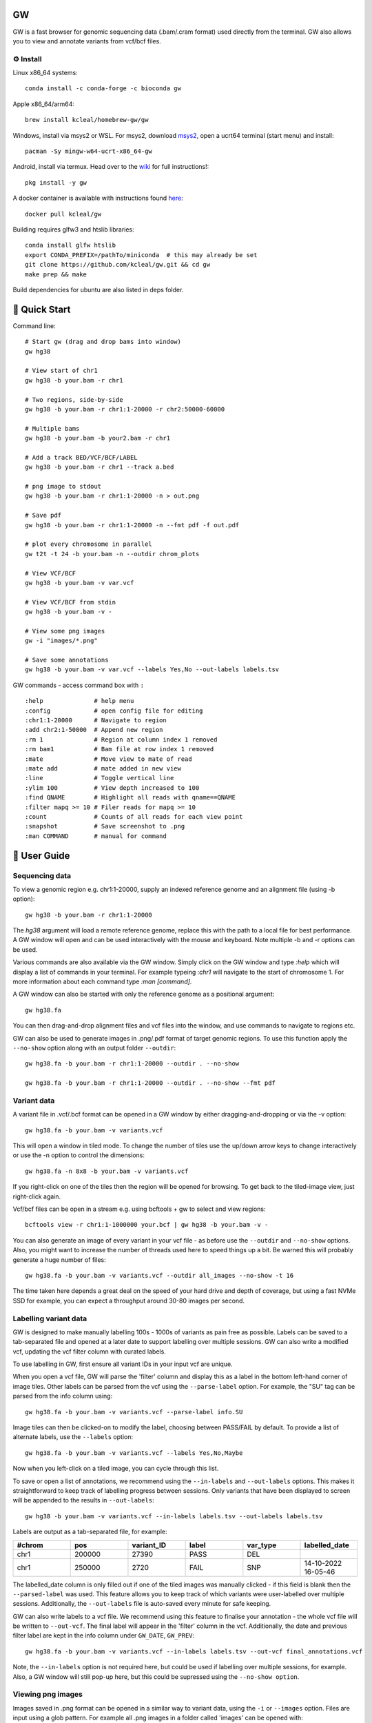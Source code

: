 GW
==

|Build badge| |Generic badge| |Li badge| |Dl badge|

.. |Build badge| image:: https://github.com/kcleal/gw/actions/workflows/main.yml/badge.svg
   :target: https://github.com/kcleal/gw/actions/workflows/main.yml

.. |Generic badge| image:: https://img.shields.io/badge/install%20with-bioconda-brightgreen.svg
   :target: http://bioconda.github.io/recipes/gw/README.html

.. |Li badge| image:: https://anaconda.org/bioconda/gw/badges/license.svg
   :target: https://github.com/kcleal/gw/blob/master/LICENSE.md
   
.. |Dl badge| image:: https://img.shields.io/conda/dn/bioconda/gw.svg
   :target: http://bioconda.github.io/recipes/gw/README.html

.. image:: include/banner.png
    :align: center


GW is a fast browser for genomic sequencing data (.bam/.cram format) used directly from the terminal. GW also
allows you to view and annotate variants from vcf/bcf files.


⚙️ Install
----------
Linux x86_64 systems::

    conda install -c conda-forge -c bioconda gw
    
Apple x86_64/arm64::
 
    brew install kcleal/homebrew-gw/gw
    
Windows, install via msys2 or WSL. For msys2, download `msys2 <https://www.msys2.org/>`_, open a ucrt64 terminal (start menu) and install::

    pacman -Sy mingw-w64-ucrt-x86_64-gw

Android, install via termux. Head over to the `wiki <https://github.com/kcleal/gw/wiki/GW-on-Android/>`_ for full instructions!::

    pkg install -y gw

A docker container is available with instructions found `here <https://hub.docker.com/repository/docker/kcleal/gw/>`_::

  docker pull kcleal/gw

Building requires glfw3 and htslib libraries::

    conda install glfw htslib
    export CONDA_PREFIX=/pathTo/miniconda  # this may already be set
    git clone https://github.com/kcleal/gw.git && cd gw
    make prep && make

Build dependencies for ubuntu are also listed in deps folder.

🚀 Quick Start
==============
Command line::

    # Start gw (drag and drop bams into window)
    gw hg38

    # View start of chr1
    gw hg38 -b your.bam -r chr1

    # Two regions, side-by-side
    gw hg38 -b your.bam -r chr1:1-20000 -r chr2:50000-60000

    # Multiple bams
    gw hg38 -b your.bam -b your2.bam -r chr1

    # Add a track BED/VCF/BCF/LABEL
    gw hg38 -b your.bam -r chr1 --track a.bed

    # png image to stdout
    gw hg38 -b your.bam -r chr1:1-20000 -n > out.png

    # Save pdf
    gw hg38 -b your.bam -r chr1:1-20000 -n --fmt pdf -f out.pdf

    # plot every chromosome in parallel
    gw t2t -t 24 -b your.bam -n --outdir chrom_plots

    # View VCF/BCF
    gw hg38 -b your.bam -v var.vcf

    # View VCF/BCF from stdin
    gw hg38 -b your.bam -v -

    # View some png images
    gw -i "images/*.png"

    # Save some annotations
    gw hg38 -b your.bam -v var.vcf --labels Yes,No --out-labels labels.tsv


GW commands - access command box with ``:`` ::

    :help              # help menu
    :config            # open config file for editing
    :chr1:1-20000      # Navigate to region
    :add chr2:1-50000  # Append new region
    :rm 1              # Region at column index 1 removed
    :rm bam1           # Bam file at row index 1 removed
    :mate              # Move view to mate of read
    :mate add          # mate added in new view
    :line              # Toggle vertical line
    :ylim 100          # View depth increased to 100
    :find QNAME        # Highlight all reads with qname==QNAME
    :filter mapq >= 10 # Filer reads for mapq >= 10
    :count             # Counts of all reads for each view point
    :snapshot          # Save screenshot to .png
    :man COMMAND       # manual for command

📖 User Guide
=============

Sequencing data
---------------
To view a genomic region e.g. chr1:1-20000, supply an indexed reference genome and an alignment file (using -b option)::

    gw hg38 -b your.bam -r chr1:1-20000

.. image:: include/chr1.png
    :align: center

The `hg38` argument will load a remote reference genome, replace this with the path to a local file for best performance.
A GW window will open and can be used interactively with the mouse and keyboard. Note multiple -b and -r options can be used.

Various commands are also available via the GW window. Simply click on the GW window and type `:help` which will display a list of commands in your terminal.
For example typeing `:chr1` will navigate to the start of chromosome 1. For more information about each command type `:man [command]`.

.. image:: include/help.png
    :align: center
    :scale: 50%

A GW window can also be started with only the reference genome as a positional argument::

    gw hg38.fa

You can then drag-and-drop alignment files and vcf files into the window, and use commands to navigate to regions etc.

GW can also be used to generate images in .png/.pdf format of target genomic regions.
To use this function apply the ``--no-show`` option along with an output folder ``--outdir``::

    gw hg38.fa -b your.bam -r chr1:1-20000 --outdir . --no-show

    gw hg38.fa -b your.bam -r chr1:1-20000 --outdir . --no-show --fmt pdf

Variant data
-------------
A variant file in .vcf/.bcf format can be opened in a GW window by either dragging-and-dropping or via the -v option::

    gw hg38.fa -b your.bam -v variants.vcf

.. image:: include/tiles.png
    :align: center

This will open a window in tiled mode. To change the number of tiles use the up/down arrow keys to change interactively or use the -n option to control the dimensions::

    gw hg38.fa -n 8x8 -b your.bam -v variants.vcf

If you right-click on one of the tiles then the region will be opened for browsing. To get back to the tiled-image view,
just right-click again.

Vcf/bcf files can be open in a stream e.g. using bcftools + gw to select and view regions::

    bcftools view -r chr1:1-1000000 your.bcf | gw hg38 -b your.bam -v -

You can also generate an image of every variant in your vcf file - as before use the ``--outdir`` and ``--no-show`` options. Also,
you might want to increase the number of threads used here to speed things up a bit. Be warned this will probably generate a huge number of files::

    gw hg38.fa -b your.bam -v variants.vcf --outdir all_images --no-show -t 16

The time taken here depends a great deal on the speed of your hard drive and depth of coverage, but using a fast
NVMe SSD for example, you can expect a throughput around 30-80 images per second.

Labelling variant data
----------------------
GW is designed to make manually labelling 100s - 1000s of variants as pain free as possible. Labels can be saved to
a tab-separated file and opened at a later date to support labelling over multiple sessions.
GW can also write a modified vcf, updating the vcf filter column with curated labels.

To use labelling in GW, first ensure all variant IDs in your input vcf are unique.

When you open a vcf file, GW will parse the 'filter' column and display this as a label in the bottom
left-hand corner of image tiles. Other labels can be parsed from the vcf using the ``--parse-label`` option.
For example, the "SU" tag can be parsed from the info column using::

    gw hg38.fa -b your.bam -v variants.vcf --parse-label info.SU

Image tiles can then be clicked-on to modify the label, choosing between PASS/FAIL by default.
To provide a list of alternate labels, use the ``--labels`` option::

    gw hg38.fa -b your.bam -v variants.vcf --labels Yes,No,Maybe

Now when you left-click on a tiled image, you can cycle through this list.

To save or open a list of annotations, we recommend using the ``--in-labels`` and ``--out-labels`` options. This makes it
straightforward to keep track of labelling progress between sessions. Only variants that have been displayed to screen will be appended to
the results in ``--out-labels``::

    gw hg38 -b your.bam -v variants.vcf --in-labels labels.tsv --out-labels labels.tsv

Labels are output as a tab-separated file, for example:

.. list-table::
   :widths: 25 25 25 25 25 25
   :header-rows: 1

   * - #chrom
     - pos
     - variant_ID
     - label
     - var_type
     - labelled_date
   * - chr1
     - 200000
     - 27390
     - PASS
     - DEL
     -
   * - chr1
     - 250000
     - 2720
     - FAIL
     - SNP
     - 14-10-2022 16-05-46

The labelled_date column is only filled out if one of the tiled images was manually clicked - if this field is blank then
the ``--parsed-label`` was used. This feature allows you to keep track of which variants were user-labelled over multiple sessions.
Additionally, the ``--out-labels`` file is auto-saved every minute for safe keeping.

GW can also write labels to a vcf file. We recommend using this feature to finalise your annotation - the whole vcf file
will be written to ``--out-vcf``. The final label will appear in the 'filter' column in the vcf. Additionally, the date and previous filter label
are kept in the info column under ``GW_DATE``, ``GW_PREV``::

    gw hg38.fa -b your.bam -v variants.vcf --in-labels labels.tsv --out-vcf final_annotations.vcf

Note, the ``--in-labels`` option is not required here, but could be used if labelling over multiple sessions, for example. Also,
a GW window will still pop-up here, but this could be supressed using the ``--no-show option``.

Viewing png images
-------------------
Images saved in .png format can be opened in a similar way to variant data, using the ``-i`` or ``--images`` option. Files are
input using a glob pattern. For example all .png images in a folder called 'images' can be opened with::

    gw -i "images/*.png"

If you previously used GW to generate images from a vcf file (see example in Variant data section), any parsed-labels will be saved in the ``--outdir`` directory.
For example if ``--outdir images`` was used when generating images, you can now view these images and labels using::

  gw -i "images/*.png" --in-labels images/gw.parsed_labels.tsv

To open one or more bam files alongside your images you will need to supply a reference genome. Right-clicking using the mouse will then switch between images and bam files::

  gw hg38.fa -b your.bam -i "images/*.png"

Filtering and counting
----------------------
To focus on reads of interest, GW can filter reads using simple filter expressions provided via the ``:filter`` command (or ``--filter`` option). The syntax for a filter expression follows ``"{property} {operation} {value}"`` (the white-spaces are also needed). For example, here are some useful expressions::

    :filter mapq >= 20             # only reads with mapping quality >= 20 will be shown
    :filter flag & 2048            # only supplementary alignments are shown
    :filter flag & supplementary   # same as above
    :filter ~flag & supplementary  # supplementary reads will be removed
    :filter seq contains TTAGGG    # Only reads with TTAGGG kmer will be shown
    :filter seq omit AAAAAA        # Reads with this kmer will be removed
    :filter mapq > 30 and ~flag & duplicate  #  also removes duplicate reads
    :filter mapq > 10 or seq-len > 100; ~flag & duplicate  # > 1 statements

These expressions will apply filtering to all image panes (regions and bams). If you want to be more selective, you can
use array indexing notation to filter on certain rows (bam files) or columns (regions). For example::

    :filter mapq > 0 [:, 0]   # All rows, column 0 (all bams, first region only)
    :filter mapq > 0 [0, :]   # Row 0, all columns (the first bam only, all regions)
    :filter mapq > 0 [1, -1]  # Row 1, last column

To remove all filters use the ``:refresh`` command.

Here is the list of properties you can use (see the `sam specification <https://en.wikipedia.org/wiki/SAM_(file_format)>`_ for more details on the meaning of tags)::

    maps, flag, ~flag, name, tlen, abs-tlen, rnext, pos, ref-end, pnext, seq, seq-len,
    RG, BC, BX, RX, LB, MD, MI, PU, SA, MC, NM, CM, FI, HO, MQ, SM, TC, UQ, AS

These can be combined with operators::

    &, ==, !=, >, <, >=, <=, eq, ne, gt, lt, ge, le, contains, omit

Flag properties can be accessed using keywords, for more info see `here <https://broadinstitute.github.io/picard/explain-flags.html>`_::

    paired, proper-pair, unmapped, munmap, reverse, mreverse, read1, read2, secondary, dup, supplementary

Once reads have been filtered, you can try the ``:count`` command which will give you an output similar to ``samtools flagstats``. The ``:count`` command can also be used with an expression e.g.::

    :count mapq > 0

Remote
------

GW can be used on remote servers by using ``ssh -X`` when logging on to the server, a GW window will show up on your local screen. However performance will generally be slow and laggy. We recommend adding an update delay (in miliseconds) using ``gw --delay 100 ...`` which can help prevent bandwidth/latency issues.

Alternatively, the screen sharing tool `Xpra <https://xpra.org/>`_ can offer much better performance for rendering over a remote connecion.

Xpra will need to be installed on local and remote machines. One way to use Xpra is to start GW on port 100 (on remote machine) using::

    xpra start :100 --start="gw ref.fa -b your.bam -r chr1:50000-60000" --sharing=yes --daemon=no

You (or potentially multiple users) can view the GW window on your local machine using::

    xpra attach ssh:ubuntu@18.234.114.252:100

The ``:100`` indicates the port. If you need to supply more options to the ssh command use e.g. ``xpra attach ssh:ubuntu@18.234.114.252:102 --ssh "ssh -o IdentitiesOnly=yes -i .ssh/dysgu.pem"``


Config file
-----------

GW ships with a .gw.ini config file. You can manually set various options within the file so you dont have to keep
typing them in every time. The GW command `:config` will open your config file in a text editor for easy access.

Some useful options to set in your .gw.ini file are a list of reference genomes so these can be selected without using a full path.
Also things like the theme, image dimensions and hot-keys can be set.

The .gw.ini file can be copied to your home directory or .config directory for safe-keeping - gw will look in these locations before checking the
local install directory.


Benchmark
=========

See test directory.


Issues and contributing
=======================
If you find bugs, or have feature requests please open an issue, or drop me an email clealk@cardiff.ac.uk.
GW is under active development, and we would welcome any contributions!
